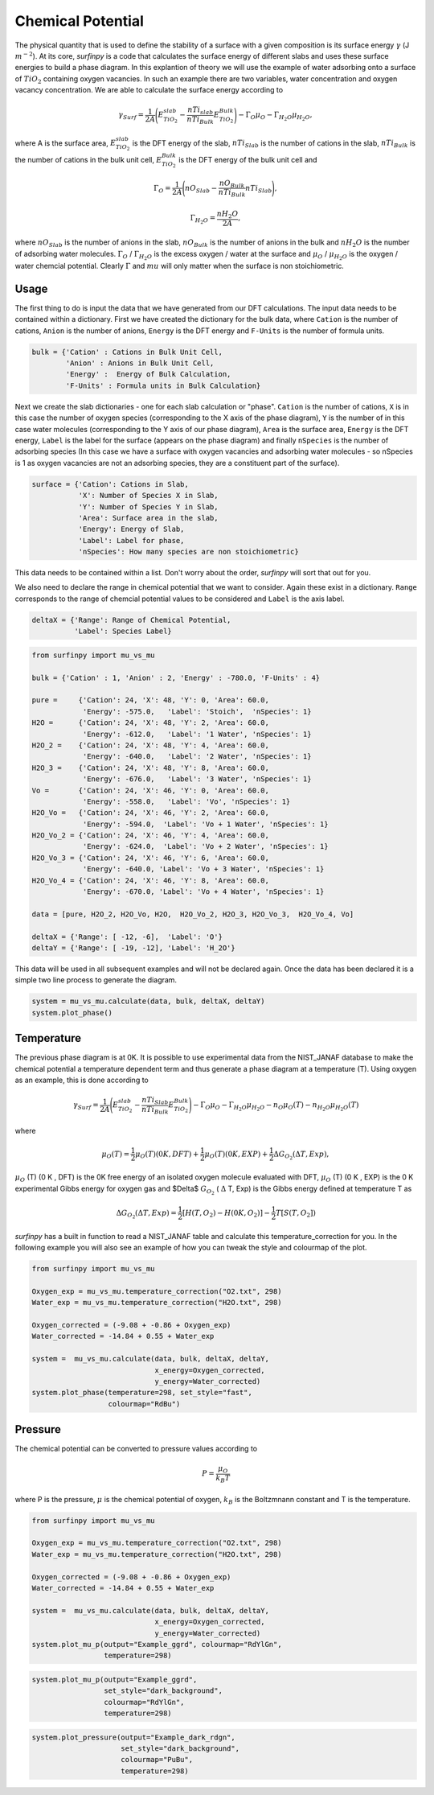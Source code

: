 Chemical Potential
==================

The physical quantity that is used to define the stability of a surface with a given composition is its surface energy :math:`\gamma` (J :math:`m^{-2}`). 
At its core, `surfinpy` is a code that calculates the surface energy of different slabs and uses these surface energies to build a phase diagram.
In this explantion of theory we will use the example of water adsorbing onto a surface of :math:`TiO_2` containing oxygen vacancies.
In such an example there are two variables, water concentration and oxygen vacancy concentration. We are able to calculate the surface energy according to 

.. math::
    \gamma_{Surf} = \frac{1}{2A} \Bigg( E_{TiO_2}^{slab} - \frac{nTi_{slab}}{nTi_{Bulk}} E_{TiO_2}^{Bulk} \Bigg) - \Gamma_O \mu_O - \Gamma_{H_2O} \mu_{H_2O} ,

where A is the surface area, :math:`E_{TiO_2}^{slab}` is the DFT energy of the slab, :math:`nTi_{Slab}` is the number of cations in the slab, 
:math:`nTi_{Bulk}` is the number of cations in the bulk unit cell, :math:`E_{TiO_2}^{Bulk}` is the DFT energy of the bulk unit cell and

.. math::
    \Gamma_O = \frac{1}{2A} \Bigg( nO_{Slab} - \frac{nO_{Bulk}}{nTi_{Bulk}}nTi_{Slab}  \Bigg) ,

.. math::
    \Gamma_{H_2O} = \frac{nH_2O}{2A} ,

where :math:`nO_{Slab}` is the number of anions in the slab, :math:`nO_{Bulk}` is the number of anions in the bulk and :math:`nH_2O` is the number of adsorbing water molecules. 
:math:`\Gamma_O` / :math:`\Gamma_{H_2O}` is the excess oxygen / water at the surface and :math:`\mu_O` / :math:`\mu_{H_2O}` is the oxygen / water chemcial potential. 
Clearly :math:`\Gamma` and :math:`mu` will only matter when the surface is non stoichiometric. 

Usage
~~~~~

The first thing to do is input the data that we have generated from our DFT calculations. 
The input data needs to be contained within a dictionary.
First we have created the dictionary for the bulk data, where ``Cation`` is the number of cations, ``Anion`` is the number of anions, 
``Energy`` is the DFT energy and ``F-Units`` is the number of formula units.

.. code-block:: python

    bulk = {'Cation' : Cations in Bulk Unit Cell, 
            'Anion' : Anions in Bulk Unit Cell, 
            'Energy' :  Energy of Bulk Calculation, 
            'F-Units' : Formula units in Bulk Calculation}

Next we create the slab dictionaries - one for each slab calculation or "phase". ``Cation`` is the number of cations, 
``X`` is in this case the number of oxygen species (corresponding to the X axis of the phase diagram), 
``Y`` is the number of in this case water molecules (corresponding to the Y axis of our phase diagram), 
``Area`` is the surface area, ``Energy`` is the DFT energy, ``Label`` is the label for the surface (appears on the phase diagram) and
finally ``nSpecies`` is the number of adsorbing species (In this case we have a surface with oxygen vacancies and adsorbing water molecules -
so nSpecies is 1 as oxygen vacancies are not an adsorbing species, they are a constituent part of the surface).

.. code-block:: python

    surface = {'Cation': Cations in Slab,
               'X': Number of Species X in Slab, 
               'Y': Number of Species Y in Slab,
               'Area': Surface area in the slab,
               'Energy': Energy of Slab,
               'Label': Label for phase,
               'nSpecies': How many species are non stoichiometric}


This data needs to be contained within a list. Don't worry about the order, `surfinpy` will sort that out for you. 

We also need to declare the range in chemical potential that we want to consider. 
Again these exist in a dictionary. ``Range`` corresponds to the range of chemcial potential values to be considered and ``Label`` is the axis label.

.. code-block:: python

    deltaX = {'Range': Range of Chemical Potential,
              'Label': Species Label}


.. code-block:: python

    from surfinpy import mu_vs_mu

    bulk = {'Cation' : 1, 'Anion' : 2, 'Energy' : -780.0, 'F-Units' : 4}

    pure =     {'Cation': 24, 'X': 48, 'Y': 0, 'Area': 60.0,
                'Energy': -575.0,   'Label': 'Stoich',  'nSpecies': 1}
    H2O =      {'Cation': 24, 'X': 48, 'Y': 2, 'Area': 60.0,
                'Energy': -612.0,   'Label': '1 Water', 'nSpecies': 1}
    H2O_2 =    {'Cation': 24, 'X': 48, 'Y': 4, 'Area': 60.0, 
                'Energy': -640.0,   'Label': '2 Water', 'nSpecies': 1}
    H2O_3 =    {'Cation': 24, 'X': 48, 'Y': 8, 'Area': 60.0,
                'Energy': -676.0,   'Label': '3 Water', 'nSpecies': 1}
    Vo =       {'Cation': 24, 'X': 46, 'Y': 0, 'Area': 60.0, 
                'Energy': -558.0,   'Label': 'Vo', 'nSpecies': 1}
    H2O_Vo =   {'Cation': 24, 'X': 46, 'Y': 2, 'Area': 60.0, 
                'Energy': -594.0,  'Label': 'Vo + 1 Water', 'nSpecies': 1}
    H2O_Vo_2 = {'Cation': 24, 'X': 46, 'Y': 4, 'Area': 60.0, 
                'Energy': -624.0,  'Label': 'Vo + 2 Water', 'nSpecies': 1}
    H2O_Vo_3 = {'Cation': 24, 'X': 46, 'Y': 6, 'Area': 60.0, 
                'Energy': -640.0, 'Label': 'Vo + 3 Water', 'nSpecies': 1}
    H2O_Vo_4 = {'Cation': 24, 'X': 46, 'Y': 8, 'Area': 60.0, 
                'Energy': -670.0, 'Label': 'Vo + 4 Water', 'nSpecies': 1}

    data = [pure, H2O_2, H2O_Vo, H2O,  H2O_Vo_2, H2O_3, H2O_Vo_3,  H2O_Vo_4, Vo]

    deltaX = {'Range': [ -12, -6],  'Label': 'O'}
    deltaY = {'Range': [ -19, -12], 'Label': 'H_2O'}

This data will be used in all subsequent examples and will not be declared again. Once the data has been declared it is a simple
two line process to generate the diagram.

.. code-block:: python

    system = mu_vs_mu.calculate(data, bulk, deltaX, deltaY)
    system.plot_phase()


.. image:: Figures/Tutorial_1/First.png
    :height: 300px
    :align: center

Temperature
~~~~~~~~~~~

The previous phase diagram is at 0K. It is possible to use experimental data from the NIST_JANAF database to make the chemical potential a temperature dependent
term and thus generate a phase diagram at a temperature (T). Using oxygen as an example, this is done according to

.. math::
    \gamma_{Surf} = \frac{1}{2A} \Bigg( E_{TiO_2}^{slab} - \frac{nTi_{Slab}}{nTi_{Bulk}} E_{TiO_2}^{Bulk} \Bigg) - \Gamma_O \mu_O - \Gamma_{H_2O} \mu_{H_2O} - n_O \mu_O (T) - n_{H_2O} \mu_{H_2O} (T) 

where 

.. math::
    \mu_O (T)  = \frac{1}{2} \mu_O (T) (0 K , DFT) +  \frac{1}{2} \mu_O (T) (0 K , EXP) +  \frac{1}{2} \Delta G_{O_2} ( \Delta T, Exp),

:math:`\mu_O` (T) (0 K , DFT) is the 0K free energy of an isolated oxygen molecule evaluated with DFT, :math:`\mu_O` (T) (0 K , EXP) is the 0 K experimental 
Gibbs energy for oxygen gas and $\Delta$ :math:`G_{O_2}` ( :math:`\Delta` T, Exp) is the Gibbs energy defined at temperature T as

.. math::
    \Delta G_{O_2} ( \Delta T, Exp)  = \frac{1}{2} [H(T, {O_2}) -  H(0 K, {O_2})] -  \frac{1}{2} T[S(T, {O_2}])

`surfinpy` has a built in function to read a NIST_JANAF table and calculate this temperature_correction for you. In the following example you will also 
see an example of how you can tweak the style and colourmap of the plot.

.. code-block:: python

    from surfinpy import mu_vs_mu

    Oxygen_exp = mu_vs_mu.temperature_correction("O2.txt", 298)
    Water_exp = mu_vs_mu.temperature_correction("H2O.txt", 298)

    Oxygen_corrected = (-9.08 + -0.86 + Oxygen_exp) 
    Water_corrected = -14.84 + 0.55 + Water_exp

    system =  mu_vs_mu.calculate(data, bulk, deltaX, deltaY, 
                                 x_energy=Oxygen_corrected, 
                                 y_energy=Water_corrected)
    system.plot_phase(temperature=298, set_style="fast", 
                      colourmap="RdBu")

.. image:: Figures/Tutorial_1/Second.png
    :height: 300px
    :align: center


Pressure
~~~~~~~~

The chemical potential can be converted to pressure values according to

.. math::
    P = \frac{\mu_O}{k_B T}

where P is the pressure, :math:`\mu` is the chemical potential of oxygen, :math:`k_B` is the Boltzmnann constant and T is the temperature. 


.. code-block:: python

    from surfinpy import mu_vs_mu

    Oxygen_exp = mu_vs_mu.temperature_correction("O2.txt", 298)
    Water_exp = mu_vs_mu.temperature_correction("H2O.txt", 298)

    Oxygen_corrected = (-9.08 + -0.86 + Oxygen_exp) 
    Water_corrected = -14.84 + 0.55 + Water_exp

    system =  mu_vs_mu.calculate(data, bulk, deltaX, deltaY, 
                                 x_energy=Oxygen_corrected, 
                                 y_energy=Water_corrected)
    system.plot_mu_p(output="Example_ggrd", colourmap="RdYlGn", 
                     temperature=298)

.. image:: Figures/Tutorial_1/Third.png
    :height: 300px
    :align: center

.. code-block:: python

    system.plot_mu_p(output="Example_ggrd", 
                     set_style="dark_background", 
                     colourmap="RdYlGn", 
                     temperature=298)

.. image:: Figures/Tutorial_1/Fourth.png
    :height: 300px
    :align: center

.. code-block:: python

    system.plot_pressure(output="Example_dark_rdgn", 
                         set_style="dark_background", 
                         colourmap="PuBu", 
                         temperature=298)

.. image:: Figures/Tutorial_1/Filth.png
    :height: 300px
    :align: center
